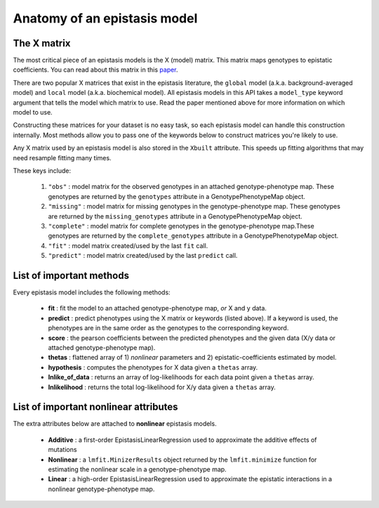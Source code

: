 Anatomy of an epistasis model
=============================

The X matrix
------------

The most critical piece of an epistasis models is the X (model) matrix.
This matrix maps genotypes to epistatic coefficients. You can read about this matrix
in this paper_.

There are two popular X matrices that exist in the epistasis literature, the
``global`` model (a.k.a. background-averaged model) and ``local`` model (a.k.a. biochemical model).
All epistasis models in this API takes a ``model_type`` keyword argument
that tells the model which matrix to use. Read the paper mentioned
above for more information on which model to use.

Constructing these matrices for your dataset is no easy task,
so each epistasis model can handle this construction internally. Most methods
allow you to pass one of the keywords below to construct matrices you're likely to use.

Any X matrix used by an epistasis model is also stored in the ``Xbuilt`` attribute.
This speeds up fitting algorithms that may need resample fitting many times.

These keys include:

  1. ``"obs"`` : model matrix for the observed genotypes in an attached genotype-phenotype map. These genotypes are returned by the ``genotypes`` attribute in a GenotypePhenotypeMap object.
  2. ``"missing"`` : model matrix for missing genotypes in the genotype-phenotype map. These genotypes are returned by the ``missing_genotypes`` attribute in a GenotypePhenotypeMap object.
  3. ``"complete"`` : model matrix for complete genotypes in the genotype-phenotype map.These genotypes are returned by the ``complete_genotypes`` attribute in a GenotypePhenotypeMap object.
  4. ``"fit"`` : model matrix created/used by the last ``fit`` call.
  5. ``"predict"`` : model matrix created/used by the last ``predict`` call.

.. References in this document

.. _paper: http://www.genetics.org/content/205/3/1079

List of important methods
-------------------------

Every epistasis model includes the following methods:

  * **fit** : fit the model to an attached genotype-phenotype map, *or* X and y data.
  * **predict** : predict phenotypes using the X matrix or keywords (listed above). If a keyword is used, the phenotypes are in the same order as the genotypes to the corresponding keyword.
  * **score** : the pearson coefficients between the predicted phenotypes and the given data (X/y data or attached genotype-phenotype map).
  * **thetas** : flattened array of 1) *nonlinear* parameters and 2) epistatic-coefficients estimated by model.
  * **hypothesis** : computes the phenotypes for X data given a ``thetas`` array.
  * **lnlike_of_data** : returns an array of log-likelihoods for each data point given a ``thetas`` array.
  * **lnlikelihood** : returns the total log-likelihood for X/y data given a ``thetas`` array.

List of important nonlinear attributes
--------------------------------------

The extra attributes below are attached to **nonlinear** epistasis models.

  * **Additive** : a first-order EpistasisLinearRegression used to approximate the additive effects of mutations
  * **Nonlinear** : a ``lmfit.MinizerResults`` object returned by the ``lmfit.minimize`` function for estimating the nonlinear scale in a genotype-phenotype map.
  * **Linear** : a high-order EpistasisLinearRegression used to approximate the epistatic interactions in a nonlinear genotype-phenotype map.
